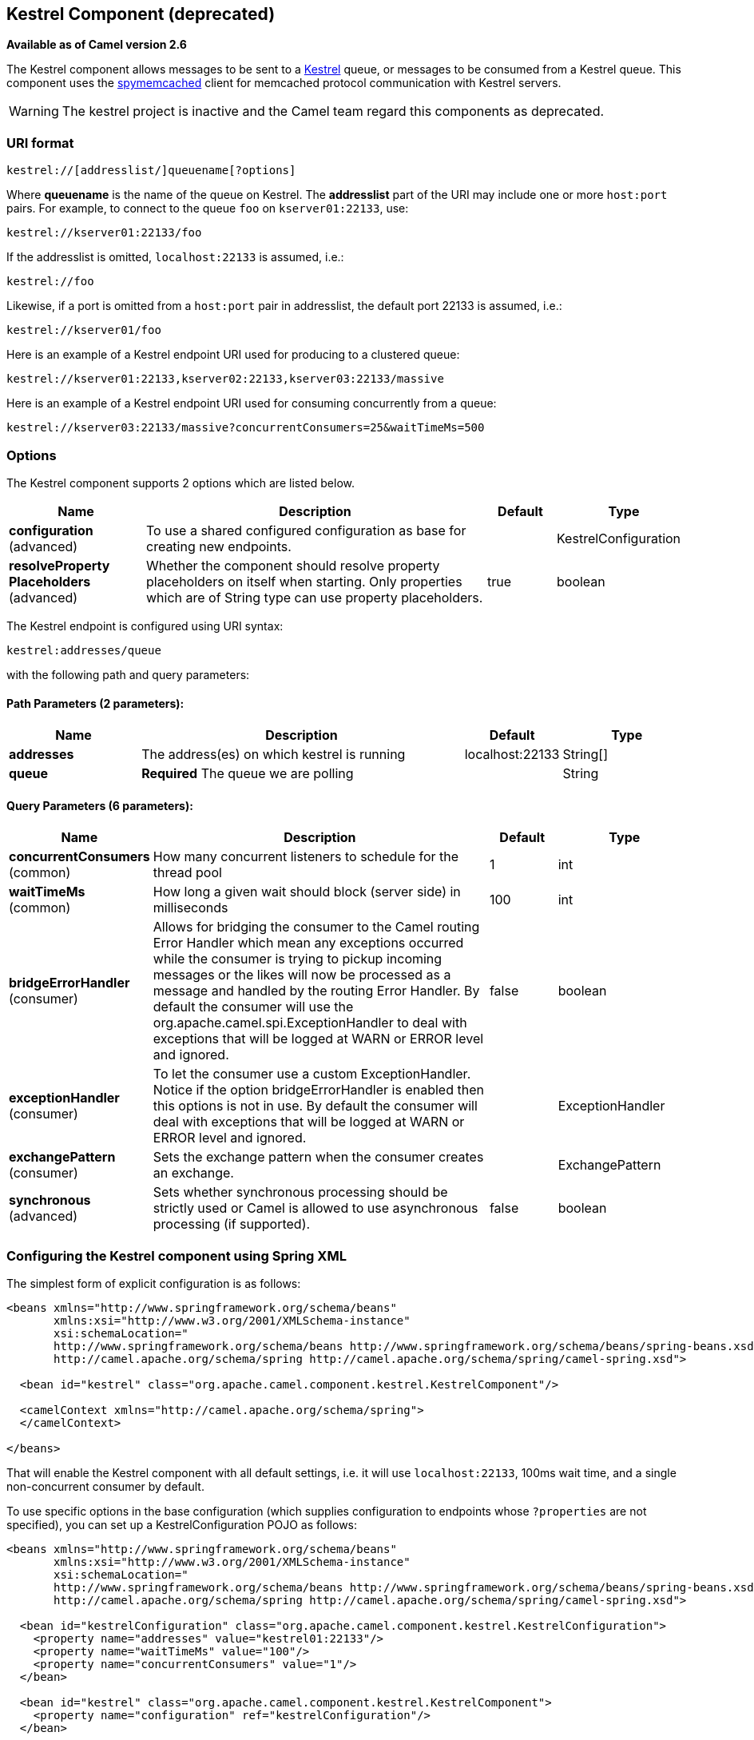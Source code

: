 ## Kestrel Component (deprecated)

*Available as of Camel version 2.6*

The Kestrel component allows messages to be sent to a
https://github.com/robey/kestrel[Kestrel] queue, or messages to be
consumed from a Kestrel queue. This component uses the
http://code.google.com/p/spymemcached/[spymemcached] client for
memcached protocol communication with Kestrel servers.

WARNING: The kestrel project is inactive and the Camel team regard this
components as deprecated.


### URI format

[source,java]
-------------------------------------------
kestrel://[addresslist/]queuename[?options]
-------------------------------------------

Where *queuename* is the name of the queue on Kestrel. The *addresslist*
part of the URI may include one or more `host:port` pairs. For example,
to connect to the queue `foo` on `kserver01:22133`, use:

[source,java]
-----------------------------
kestrel://kserver01:22133/foo
-----------------------------

If the addresslist is omitted, `localhost:22133` is assumed, i.e.:

[source,java]
-------------
kestrel://foo
-------------

Likewise, if a port is omitted from a `host:port` pair in addresslist,
the default port 22133 is assumed, i.e.:

[source,java]
-----------------------
kestrel://kserver01/foo
-----------------------

Here is an example of a Kestrel endpoint URI used for producing to a
clustered queue:

[source,java]
-----------------------------------------------------------------
kestrel://kserver01:22133,kserver02:22133,kserver03:22133/massive
-----------------------------------------------------------------

Here is an example of a Kestrel endpoint URI used for consuming
concurrently from a queue:

[source,java]
-----------------------------------------------------------------------
kestrel://kserver03:22133/massive?concurrentConsumers=25&waitTimeMs=500
-----------------------------------------------------------------------

### Options





// component options: START
The Kestrel component supports 2 options which are listed below.



[width="100%",cols="2,5,^1,2",options="header"]
|=======================================================================
| Name | Description | Default | Type
| **configuration** (advanced) | To use a shared configured configuration as base for creating new endpoints. |  | KestrelConfiguration
| **resolveProperty Placeholders** (advanced) | Whether the component should resolve property placeholders on itself when starting. Only properties which are of String type can use property placeholders. | true | boolean
|=======================================================================
// component options: END







// endpoint options: START
The Kestrel endpoint is configured using URI syntax:

    kestrel:addresses/queue

with the following path and query parameters:

#### Path Parameters (2 parameters):

[width="100%",cols="2,5,^1,2",options="header"]
|=======================================================================
| Name | Description | Default | Type
| **addresses** | The address(es) on which kestrel is running | localhost:22133 | String[]
| **queue** | *Required* The queue we are polling |  | String
|=======================================================================

#### Query Parameters (6 parameters):

[width="100%",cols="2,5,^1,2",options="header"]
|=======================================================================
| Name | Description | Default | Type
| **concurrentConsumers** (common) | How many concurrent listeners to schedule for the thread pool | 1 | int
| **waitTimeMs** (common) | How long a given wait should block (server side) in milliseconds | 100 | int
| **bridgeErrorHandler** (consumer) | Allows for bridging the consumer to the Camel routing Error Handler which mean any exceptions occurred while the consumer is trying to pickup incoming messages or the likes will now be processed as a message and handled by the routing Error Handler. By default the consumer will use the org.apache.camel.spi.ExceptionHandler to deal with exceptions that will be logged at WARN or ERROR level and ignored. | false | boolean
| **exceptionHandler** (consumer) | To let the consumer use a custom ExceptionHandler. Notice if the option bridgeErrorHandler is enabled then this options is not in use. By default the consumer will deal with exceptions that will be logged at WARN or ERROR level and ignored. |  | ExceptionHandler
| **exchangePattern** (consumer) | Sets the exchange pattern when the consumer creates an exchange. |  | ExchangePattern
| **synchronous** (advanced) | Sets whether synchronous processing should be strictly used or Camel is allowed to use asynchronous processing (if supported). | false | boolean
|=======================================================================
// endpoint options: END



### Configuring the Kestrel component using Spring XML

The simplest form of explicit configuration is as follows:

[source,xml]
---------------------------------------------------------------------------------------------------------------
<beans xmlns="http://www.springframework.org/schema/beans"
       xmlns:xsi="http://www.w3.org/2001/XMLSchema-instance"
       xsi:schemaLocation="
       http://www.springframework.org/schema/beans http://www.springframework.org/schema/beans/spring-beans.xsd
       http://camel.apache.org/schema/spring http://camel.apache.org/schema/spring/camel-spring.xsd">

  <bean id="kestrel" class="org.apache.camel.component.kestrel.KestrelComponent"/>

  <camelContext xmlns="http://camel.apache.org/schema/spring">
  </camelContext>

</beans>
---------------------------------------------------------------------------------------------------------------

That will enable the Kestrel component with all default settings, i.e.
it will use `localhost:22133`, 100ms wait time, and a single
non-concurrent consumer by default.

To use specific options in the base configuration (which supplies
configuration to endpoints whose `?properties` are not specified), you
can set up a KestrelConfiguration POJO as follows:

[source,xml]
---------------------------------------------------------------------------------------------------------------
<beans xmlns="http://www.springframework.org/schema/beans"
       xmlns:xsi="http://www.w3.org/2001/XMLSchema-instance"
       xsi:schemaLocation="
       http://www.springframework.org/schema/beans http://www.springframework.org/schema/beans/spring-beans.xsd
       http://camel.apache.org/schema/spring http://camel.apache.org/schema/spring/camel-spring.xsd">

  <bean id="kestrelConfiguration" class="org.apache.camel.component.kestrel.KestrelConfiguration">
    <property name="addresses" value="kestrel01:22133"/>
    <property name="waitTimeMs" value="100"/>
    <property name="concurrentConsumers" value="1"/>
  </bean>

  <bean id="kestrel" class="org.apache.camel.component.kestrel.KestrelComponent">
    <property name="configuration" ref="kestrelConfiguration"/>
  </bean>

  <camelContext xmlns="http://camel.apache.org/schema/spring">
  </camelContext>

</beans>
---------------------------------------------------------------------------------------------------------------

### Usage Examples

#### Example 1: Consuming

[source,java]
-------------------------------------------------------------------------------
from("kestrel://kserver02:22133/massive?concurrentConsumers=10&waitTimeMs=500")
  .bean("myConsumer", "onMessage");
-------------------------------------------------------------------------------

[source,java]
-------------------------------------------
public class MyConsumer {
    public void onMessage(String message) {
        ...
    }
}
-------------------------------------------

#### Example 2: Producing

[source,java]
------------------------------------------------------------------------------
public class MyProducer {
    @EndpointInject(uri = "kestrel://kserver01:22133,kserver02:22133/myqueue")
    ProducerTemplate producerTemplate;

    public void produceSomething() {
        producerTemplate.sendBody("Hello, world.");
    }
}
------------------------------------------------------------------------------

#### Example 3: Spring XML Configuration

[source,xml]
----------------------------------------------------------------------------------------
  <camelContext xmlns="http://camel.apache.org/schema/spring">
    <route>
      <from uri="kestrel://ks01:22133/sequential?concurrentConsumers=1&waitTimeMs=500"/>
      <bean ref="myBean" method="onMessage"/>
    </route>
    <route>
      <from uri="direct:start"/>
      <to uri="kestrel://ks02:22133/stuff"/>
    </route>
  </camelContext>
----------------------------------------------------------------------------------------

[source,java]
-------------------------------------------
public class MyBean {
    public void onMessage(String message) {
        ...
    }
}
-------------------------------------------

### Dependencies

The Kestrel component has the following dependencies:

* `spymemcached` 2.5 (or greater)

#### spymemcached

You *must* have the `spymemcached` jar on your classpath. Here is a
snippet you can use in your pom.xml:

[source,java]
------------------------------------
<dependency>
  <groupId>spy</groupId>
  <artifactId>memcached</artifactId>
  <version>2.5</version>
</dependency>
------------------------------------

Alternatively, you can
http://code.google.com/p/spymemcached/downloads/list[download the jar]
directly.

Warning: Limitations

NOTE: The spymemcached client library does *not* work properly with
kestrel when JVM assertions are enabled. There is a known issue with
spymemcached when assertions are enabled and a requested key contains
the `/t=...` extension (i.e. if you're using the `waitTimeMs` option on
an endpoint URI, which is highly encouraged).
Fortunately, JVM assertions are *disabled by default*, unless you
http://download.oracle.com/javase/1.4.2/docs/guide/lang/assert.html[explicitly
enable them], so this should not present a problem under normal
circumstances.
Something to note is that Maven's Surefire test plugin *enables*
assertions. If you're using this component in a Maven test environment,
you may need to set `enableAssertions` to `false`. Please refer to the
http://maven.apache.org/plugins/maven-surefire-plugin/test-mojo.html[surefire:test
reference] for details.

### See Also

* link:configuring-camel.html[Configuring Camel]
* link:component.html[Component]
* link:endpoint.html[Endpoint]
* link:getting-started.html[Getting Started]

